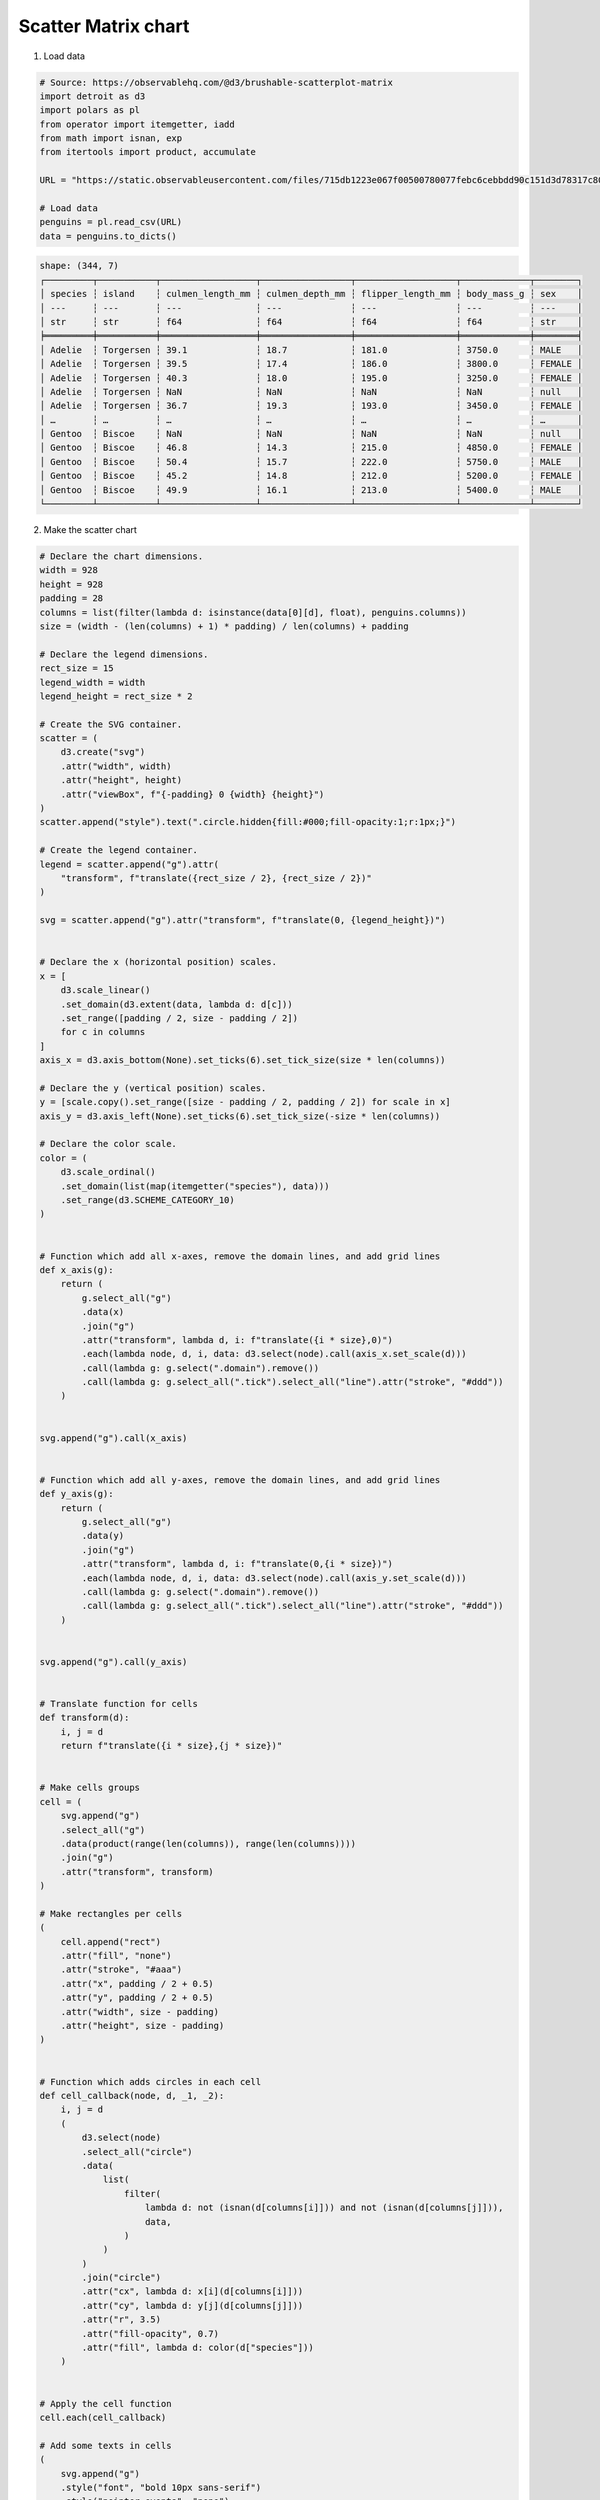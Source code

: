 Scatter Matrix chart
====================

.. image:: ../figures/light-scatter-matrix.svg
   :align: center
   :class: only-light

.. image:: ../figures/dark-scatter-matrix.svg
   :align: center
   :class: only-dark

1. Load data

.. code:: python

   # Source: https://observablehq.com/@d3/brushable-scatterplot-matrix
   import detroit as d3
   import polars as pl
   from operator import itemgetter, iadd
   from math import isnan, exp
   from itertools import product, accumulate

   URL = "https://static.observableusercontent.com/files/715db1223e067f00500780077febc6cebbdd90c151d3d78317c802732252052ab0e367039872ab9c77d6ef99e5f55a0724b35ddc898a1c99cb14c31a379af80a?response-content-disposition=attachment%3Bfilename*%3DUTF-8%27%27penguins.csv"

   # Load data
   penguins = pl.read_csv(URL)
   data = penguins.to_dicts()

.. code::

   shape: (344, 7)
   ┌─────────┬───────────┬──────────────────┬─────────────────┬───────────────────┬─────────────┬────────┐
   │ species ┆ island    ┆ culmen_length_mm ┆ culmen_depth_mm ┆ flipper_length_mm ┆ body_mass_g ┆ sex    │
   │ ---     ┆ ---       ┆ ---              ┆ ---             ┆ ---               ┆ ---         ┆ ---    │
   │ str     ┆ str       ┆ f64              ┆ f64             ┆ f64               ┆ f64         ┆ str    │
   ╞═════════╪═══════════╪══════════════════╪═════════════════╪═══════════════════╪═════════════╪════════╡
   │ Adelie  ┆ Torgersen ┆ 39.1             ┆ 18.7            ┆ 181.0             ┆ 3750.0      ┆ MALE   │
   │ Adelie  ┆ Torgersen ┆ 39.5             ┆ 17.4            ┆ 186.0             ┆ 3800.0      ┆ FEMALE │
   │ Adelie  ┆ Torgersen ┆ 40.3             ┆ 18.0            ┆ 195.0             ┆ 3250.0      ┆ FEMALE │
   │ Adelie  ┆ Torgersen ┆ NaN              ┆ NaN             ┆ NaN               ┆ NaN         ┆ null   │
   │ Adelie  ┆ Torgersen ┆ 36.7             ┆ 19.3            ┆ 193.0             ┆ 3450.0      ┆ FEMALE │
   │ …       ┆ …         ┆ …                ┆ …               ┆ …                 ┆ …           ┆ …      │
   │ Gentoo  ┆ Biscoe    ┆ NaN              ┆ NaN             ┆ NaN               ┆ NaN         ┆ null   │
   │ Gentoo  ┆ Biscoe    ┆ 46.8             ┆ 14.3            ┆ 215.0             ┆ 4850.0      ┆ FEMALE │
   │ Gentoo  ┆ Biscoe    ┆ 50.4             ┆ 15.7            ┆ 222.0             ┆ 5750.0      ┆ MALE   │
   │ Gentoo  ┆ Biscoe    ┆ 45.2             ┆ 14.8            ┆ 212.0             ┆ 5200.0      ┆ FEMALE │
   │ Gentoo  ┆ Biscoe    ┆ 49.9             ┆ 16.1            ┆ 213.0             ┆ 5400.0      ┆ MALE   │
   └─────────┴───────────┴──────────────────┴─────────────────┴───────────────────┴─────────────┴────────┘

2. Make the scatter chart

.. code:: python

   # Declare the chart dimensions.
   width = 928
   height = 928
   padding = 28
   columns = list(filter(lambda d: isinstance(data[0][d], float), penguins.columns))
   size = (width - (len(columns) + 1) * padding) / len(columns) + padding

   # Declare the legend dimensions.
   rect_size = 15
   legend_width = width
   legend_height = rect_size * 2

   # Create the SVG container.
   scatter = (
       d3.create("svg")
       .attr("width", width)
       .attr("height", height)
       .attr("viewBox", f"{-padding} 0 {width} {height}")
   )
   scatter.append("style").text(".circle.hidden{fill:#000;fill-opacity:1;r:1px;}")

   # Create the legend container.
   legend = scatter.append("g").attr(
       "transform", f"translate({rect_size / 2}, {rect_size / 2})"
   )

   svg = scatter.append("g").attr("transform", f"translate(0, {legend_height})")


   # Declare the x (horizontal position) scales.
   x = [
       d3.scale_linear()
       .set_domain(d3.extent(data, lambda d: d[c]))
       .set_range([padding / 2, size - padding / 2])
       for c in columns
   ]
   axis_x = d3.axis_bottom(None).set_ticks(6).set_tick_size(size * len(columns))

   # Declare the y (vertical position) scales.
   y = [scale.copy().set_range([size - padding / 2, padding / 2]) for scale in x]
   axis_y = d3.axis_left(None).set_ticks(6).set_tick_size(-size * len(columns))

   # Declare the color scale.
   color = (
       d3.scale_ordinal()
       .set_domain(list(map(itemgetter("species"), data)))
       .set_range(d3.SCHEME_CATEGORY_10)
   )


   # Function which add all x-axes, remove the domain lines, and add grid lines
   def x_axis(g):
       return (
           g.select_all("g")
           .data(x)
           .join("g")
           .attr("transform", lambda d, i: f"translate({i * size},0)")
           .each(lambda node, d, i, data: d3.select(node).call(axis_x.set_scale(d)))
           .call(lambda g: g.select(".domain").remove())
           .call(lambda g: g.select_all(".tick").select_all("line").attr("stroke", "#ddd"))
       )


   svg.append("g").call(x_axis)


   # Function which add all y-axes, remove the domain lines, and add grid lines
   def y_axis(g):
       return (
           g.select_all("g")
           .data(y)
           .join("g")
           .attr("transform", lambda d, i: f"translate(0,{i * size})")
           .each(lambda node, d, i, data: d3.select(node).call(axis_y.set_scale(d)))
           .call(lambda g: g.select(".domain").remove())
           .call(lambda g: g.select_all(".tick").select_all("line").attr("stroke", "#ddd"))
       )


   svg.append("g").call(y_axis)


   # Translate function for cells
   def transform(d):
       i, j = d
       return f"translate({i * size},{j * size})"


   # Make cells groups
   cell = (
       svg.append("g")
       .select_all("g")
       .data(product(range(len(columns)), range(len(columns))))
       .join("g")
       .attr("transform", transform)
   )

   # Make rectangles per cells
   (
       cell.append("rect")
       .attr("fill", "none")
       .attr("stroke", "#aaa")
       .attr("x", padding / 2 + 0.5)
       .attr("y", padding / 2 + 0.5)
       .attr("width", size - padding)
       .attr("height", size - padding)
   )


   # Function which adds circles in each cell
   def cell_callback(node, d, _1, _2):
       i, j = d
       (
           d3.select(node)
           .select_all("circle")
           .data(
               list(
                   filter(
                       lambda d: not (isnan(d[columns[i]])) and not (isnan(d[columns[j]])),
                       data,
                   )
               )
           )
           .join("circle")
           .attr("cx", lambda d: x[i](d[columns[i]]))
           .attr("cy", lambda d: y[j](d[columns[j]]))
           .attr("r", 3.5)
           .attr("fill-opacity", 0.7)
           .attr("fill", lambda d: color(d["species"]))
       )


   # Apply the cell function
   cell.each(cell_callback)

   # Add some texts in cells
   (
       svg.append("g")
       .style("font", "bold 10px sans-serif")
       .style("pointer-events", "none")
       .select_all("text")
       .data(columns)
       .join("text")
       .attr("transform", lambda d, i: f"translate({i * size},{i * size})")
       .attr("x", padding)
       .attr("y", padding)
       .attr("dy", ".71em")
       .text(lambda d: d)
   )

   # Legend part

   # Labels of the legend
   data = color.get_domain()


   # Function to clamp input between 0 and 1
   def clamp_total(total):
       def f(x):
           return 1 - exp(-x / total)

       return f


   offset_space = 80
   lengths = list(map(len, data))
   clamp = clamp_total(max(lengths))
   weights = list(map(clamp, lengths))
   w_max = max(weights)
   weights = [w / w_max for w in weights]  # normalize weights

   # Spaces between labels
   spaces = [0] + list(
       accumulate(
           map(lambda w: w * offset_space + rect_size, weights[:-1]),
           iadd,
       )
   )

   g = (
       legend.select_all("g")
       .data(data)
       .enter()
       .append("g")
       .attr("transform", lambda _, i: f"translate({spaces[i]}, 0)")
   )
   (
       g.append("rect")
       .attr("x", 0)
       .attr("y", 0)
       .attr("width", rect_size)
       .attr("height", rect_size)
       .attr("fill", lambda d: color(d))
       .attr("stroke", "none")
   )
   (
       g.append("text")
       .attr("x", rect_size + 5)
       .attr("y", rect_size * 0.75)
       .attr("fill", "black")
       .attr("stroke", "none")
       .attr("font-size", "0.75em")
       .text(lambda d: d)
   )

3. Save your chart

.. code:: python

   with open(f"scatter-matrix.svg", "w") as file:
       file.write(str(scatter))
